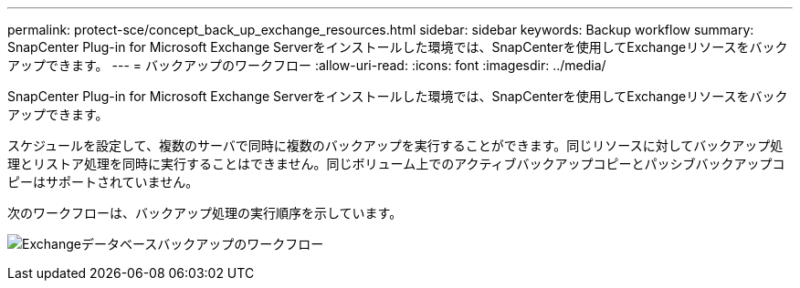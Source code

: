 ---
permalink: protect-sce/concept_back_up_exchange_resources.html 
sidebar: sidebar 
keywords: Backup workflow 
summary: SnapCenter Plug-in for Microsoft Exchange Serverをインストールした環境では、SnapCenterを使用してExchangeリソースをバックアップできます。 
---
= バックアップのワークフロー
:allow-uri-read: 
:icons: font
:imagesdir: ../media/


[role="lead"]
SnapCenter Plug-in for Microsoft Exchange Serverをインストールした環境では、SnapCenterを使用してExchangeリソースをバックアップできます。

スケジュールを設定して、複数のサーバで同時に複数のバックアップを実行することができます。同じリソースに対してバックアップ処理とリストア処理を同時に実行することはできません。同じボリューム上でのアクティブバックアップコピーとパッシブバックアップコピーはサポートされていません。

次のワークフローは、バックアップ処理の実行順序を示しています。

image:../media/sce_backup_workflow.gif["Exchangeデータベースバックアップのワークフロー"]
